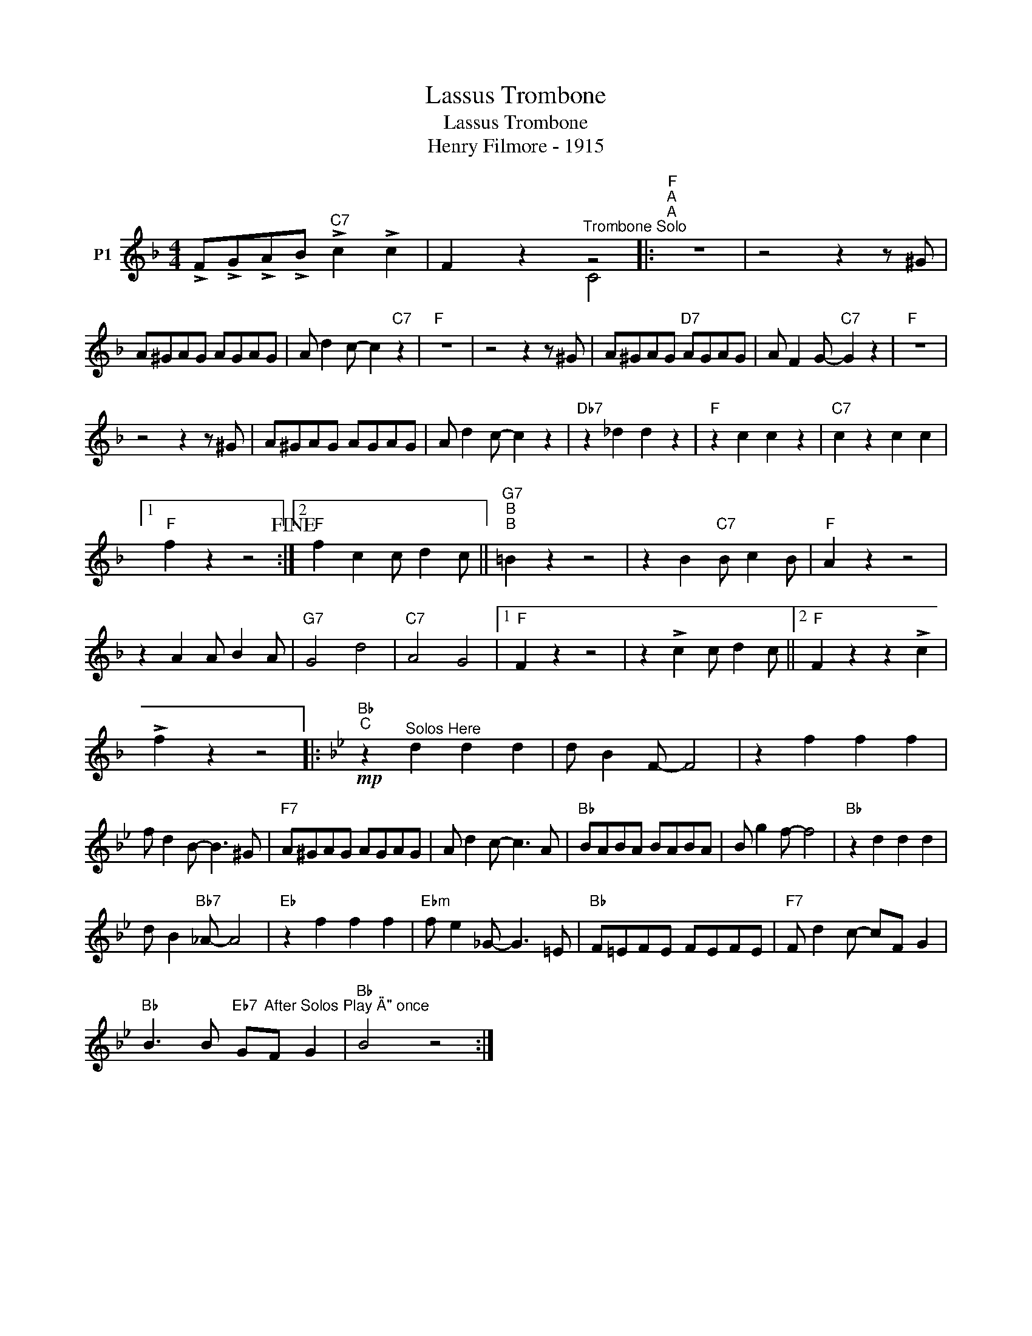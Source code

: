 X:1
T:Lassus Trombone
T:Lassus Trombone
T:Henry Filmore - 1915
%%score ( 1 2 )
L:1/8
M:4/4
K:F
V:1 treble nm="P1"
V:2 treble 
V:1
 !>!F!>!G!>!A!>!B"C7" !>!c2 !>!c2 | F2 z2"^Trombone Solo" z4 |:"F""^A""^A" z8 | z4 z2 z ^G | %4
 A^GAG AGAG | A d2 c- c2"C7" z2 |"F" z8 | z4 z2 z ^G | A^GAG"D7" AGAG | A F2 G-"C7" G2 z2 |"F" z8 | %11
 z4 z2 z ^G | A^GAG AGAG | A d2 c- c2 z2 |"Db7" z2 _d2 d2 z2 |"F" z2 c2 c2 z2 |"C7" c2 z2 c2 c2 |1 %17
"F" f2 z2 z4!fine! :|2"F" f2 c2 c d2 c ||"G7""^B""^B" =B2 z2 z4 | z2 B2"C7" B c2 B |"F" A2 z2 z4 | %22
 z2 A2 A B2 A |"G7" G4 d4 |"C7" A4 G4 |1"F" F2 z2 z4 | z2 !>!c2 c d2 c ||2"F" F2 z2 z2 !>!c2 | %28
 !>!f2 z2 z4 |:[K:Bb]"Bb""^C"!mp! z2"^Solos Here" d2 d2 d2 | d B2 F- F4 | z2 f2 f2 f2 | %32
 f d2 B- B3 ^G |"F7" A^GAG AGAG | A d2 c- c3 A |"Bb" BABA BABA | B g2 f- f4 |"Bb" z2 d2 d2 d2 | %38
 d B2"Bb7" _A- A4 |"Eb" z2 f2 f2 f2 |"Ebm" f e2 _G- G3 =E |"Bb" F=EFE FEFE |"F7" F d2 c- cF G2 | %43
"Bb" B3 B"Eb7" G"^After Solos Play \"A\" once"F G2 |"Bb" B4 z4 :| %45
V:2
 x8 | x x2 x C4 |: x8 | x8 | x8 | x8 | x8 | x8 | x8 | x8 | x8 | x8 | x8 | x8 | x8 | x8 | x8 |1 %17
 x8 :|2 x8 || x8 | x8 | x8 | x8 | x8 | x8 |1 x8 | x8 ||2 x8 | x8 |:[K:Bb] x8 | x8 | x8 | x8 | x8 | %34
 x8 | x8 | x8 | x8 | x8 | x8 | x8 | x8 | x8 | x8 | x8 :| %45

